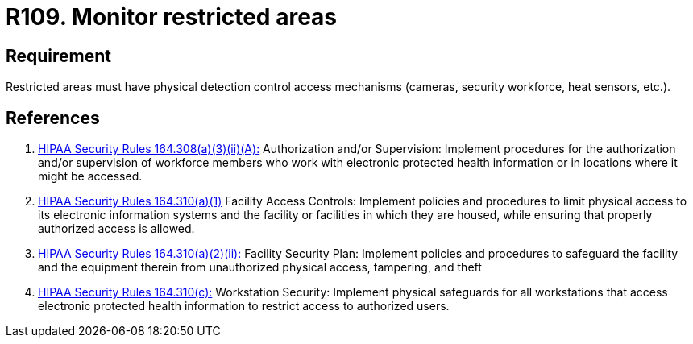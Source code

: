 :slug: rules/109/
:category: authorization
:description: This document contains the details of the security requirements related to the definition and management of access control in the organization. This requirement establishes the importance of monitoring restricted areas in order to protect the information assets there stored.
:keywords: Requirement, Security, Access Control, Monitor, Restricted Area, Physical Access
:rules: yes
:extended: yes

= R109. Monitor restricted areas

== Requirement

Restricted areas must have physical detection control access mechanisms
(cameras, security workforce, heat sensors, etc.).

== References

. [[r1]] link:https://www.law.cornell.edu/cfr/text/45/164.308[+HIPAA Security Rules+ 164.308(a)(3)(ii)(A):]
Authorization and/or Supervision:
Implement procedures for the authorization and/or supervision
of workforce members who work with electronic protected health information
or in locations where it might be accessed.

. [[r2]] link:https://www.law.cornell.edu/cfr/text/45/164.310[+HIPAA Security Rules+ 164.310(a)(1)]
Facility Access Controls:
Implement policies and procedures to limit physical access
to its electronic information systems and the facility or facilities
in which they are housed,
while ensuring that properly authorized access is allowed.

. [[r3]] link:https://www.law.cornell.edu/cfr/text/45/164.310[+HIPAA Security Rules+ 164.310(a)(2)(ii):]
Facility Security Plan: Implement policies and procedures
to safeguard the facility and the equipment therein
from unauthorized physical access, tampering, and theft

. [[r4]] link:https://www.law.cornell.edu/cfr/text/45/164.310[+HIPAA Security Rules+ 164.310(c):]
Workstation Security: Implement physical safeguards for all workstations
that access electronic protected health information
to restrict access to authorized users.
